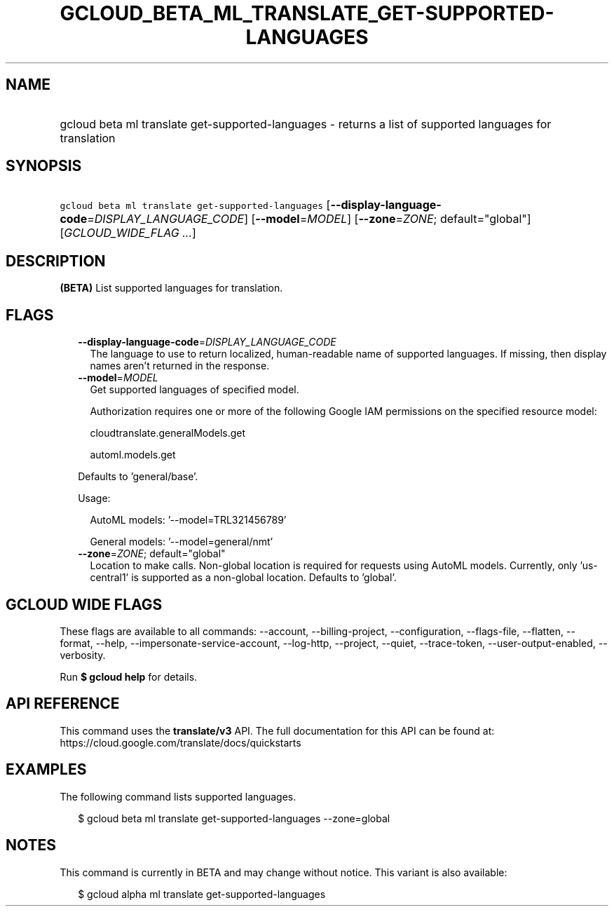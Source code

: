 
.TH "GCLOUD_BETA_ML_TRANSLATE_GET\-SUPPORTED\-LANGUAGES" 1



.SH "NAME"
.HP
gcloud beta ml translate get\-supported\-languages \- returns a list of supported languages for translation



.SH "SYNOPSIS"
.HP
\f5gcloud beta ml translate get\-supported\-languages\fR [\fB\-\-display\-language\-code\fR=\fIDISPLAY_LANGUAGE_CODE\fR] [\fB\-\-model\fR=\fIMODEL\fR] [\fB\-\-zone\fR=\fIZONE\fR;\ default="global"] [\fIGCLOUD_WIDE_FLAG\ ...\fR]



.SH "DESCRIPTION"

\fB(BETA)\fR List supported languages for translation.



.SH "FLAGS"

.RS 2m
.TP 2m
\fB\-\-display\-language\-code\fR=\fIDISPLAY_LANGUAGE_CODE\fR
The language to use to return localized, human\-readable name of supported
languages. If missing, then display names aren't returned in the response.

.TP 2m
\fB\-\-model\fR=\fIMODEL\fR
Get supported languages of specified model.

Authorization requires one or more of the following Google IAM permissions on
the specified resource model:

.RS 2m
cloudtranslate.generalModels.get
.RE

.RS 2m
automl.models.get
.RE

Defaults to 'general/base'.

Usage:

.RS 2m
AutoML models: '\-\-model=TRL321456789'
.RE

.RS 2m
General models: '\-\-model=general/nmt'
.RE

.TP 2m
\fB\-\-zone\fR=\fIZONE\fR; default="global"
Location to make calls. Non\-global location is required for requests using
AutoML models. Currently, only 'us\-central1' is supported as a non\-global
location. Defaults to 'global'.


.RE
.sp

.SH "GCLOUD WIDE FLAGS"

These flags are available to all commands: \-\-account, \-\-billing\-project,
\-\-configuration, \-\-flags\-file, \-\-flatten, \-\-format, \-\-help,
\-\-impersonate\-service\-account, \-\-log\-http, \-\-project, \-\-quiet,
\-\-trace\-token, \-\-user\-output\-enabled, \-\-verbosity.

Run \fB$ gcloud help\fR for details.



.SH "API REFERENCE"

This command uses the \fBtranslate/v3\fR API. The full documentation for this
API can be found at: https://cloud.google.com/translate/docs/quickstarts



.SH "EXAMPLES"

The following command lists supported languages.

.RS 2m
$ gcloud beta ml translate get\-supported\-languages \-\-zone=global
.RE



.SH "NOTES"

This command is currently in BETA and may change without notice. This variant is
also available:

.RS 2m
$ gcloud alpha ml translate get\-supported\-languages
.RE

